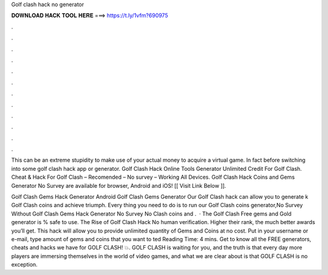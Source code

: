 Golf clash hack no generator



𝐃𝐎𝐖𝐍𝐋𝐎𝐀𝐃 𝐇𝐀𝐂𝐊 𝐓𝐎𝐎𝐋 𝐇𝐄𝐑𝐄 ===> https://t.ly/1vfm?690975



.



.



.



.



.



.



.



.



.



.



.



.

This can be an extreme stupidity to make use of your actual money to acquire a virtual game. In fact before switching into some golf clash hack app or generator. Golf Clash Hack Online Tools Generator Unlimited Credit For Golf Clash. Cheat & Hack For Golf Clash – Recomended – No survey – Working All Devices. Golf Clash Hack Coins and Gems Generator No Survey are available for browser, Android and iOS! [[ Visit Link Below ]]. 

Golf Clash Gems Hack Generator Android  Golf Clash Gems Generator Our Golf Clash hack can allow you to generate k Golf Clash coins and achieve triumph. Every thing you need to do is to run our Golf Clash coins generator,No Survey Without  Golf Clash Gems Hack Generator No Survey No  Clash coins and .  · The Golf Clash Free gems and Gold generator is % safe to use. The Rise of Golf Clash Hack No human verification. Higher their rank, the much better awards you’ll get. This hack will allow you to provide unlimited quantity of Gems and Coins at no cost. Put in your username or e-mail, type amount of gems and coins that you want to ted Reading Time: 4 mins. Get to know all the FREE generators, cheats and hacks we have for GOLF CLASH! 💥. GOLF CLASH is waiting for you, and the truth is that every day more players are immersing themselves in the world of video games, and what we are clear about is that GOLF CLASH is no exception.
